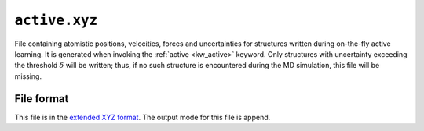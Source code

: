 .. _active_xyz:
.. index::
   single: active.xyz (output file)

``active.xyz``
================

File containing atomistic positions, velocities, forces and uncertainties for structures written during on-the-fly active learning.
It is generated when invoking the :ref:`active <kw_active>` keyword.
Only structures with uncertainty exceeding the threshold :math:`\delta` will be written; thus, if no such structure is encountered during the MD simulation, this file will be missing.

File format
-----------
This file is in the `extended XYZ format <https://github.com/libAtoms/extxyz>`_.
The output mode for this file is append.
